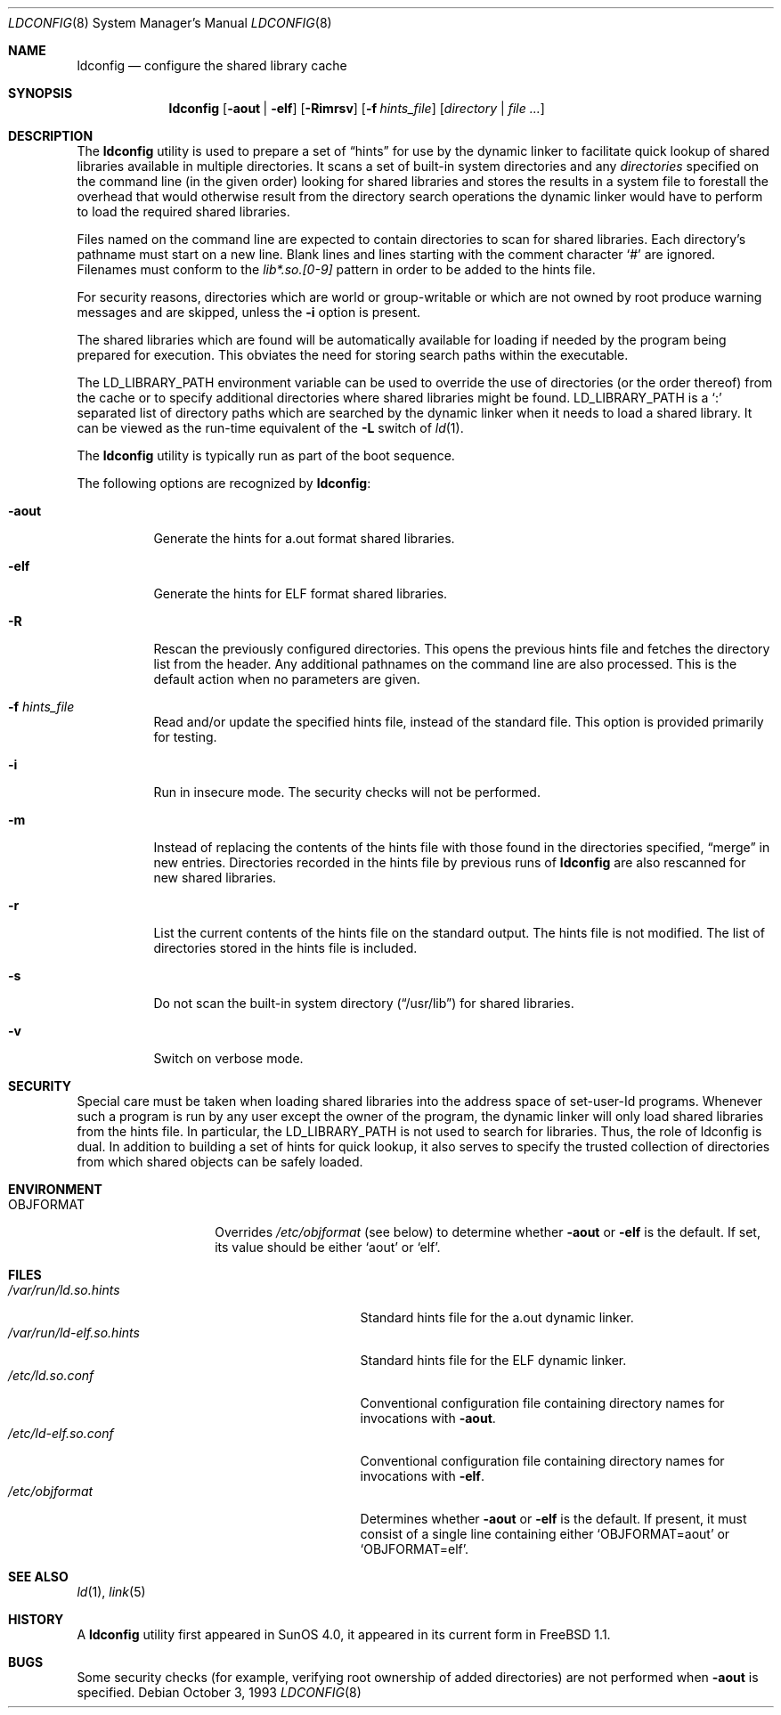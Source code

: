 .\"
.\" Copyright (c) 1993 Paul Kranenburg
.\" All rights reserved.
.\"
.\" Redistribution and use in source and binary forms, with or without
.\" modification, are permitted provided that the following conditions
.\" are met:
.\" 1. Redistributions of source code must retain the above copyright
.\"    notice, this list of conditions and the following disclaimer.
.\" 2. Redistributions in binary form must reproduce the above copyright
.\"    notice, this list of conditions and the following disclaimer in the
.\"    documentation and/or other materials provided with the distribution.
.\" 3. All advertising materials mentioning features or use of this software
.\"    must display the following acknowledgement:
.\"      This product includes software developed by Paul Kranenburg.
.\" 3. The name of the author may not be used to endorse or promote products
.\"    derived from this software without specific prior written permission
.\"
.\" THIS SOFTWARE IS PROVIDED BY THE AUTHOR ``AS IS'' AND ANY EXPRESS OR
.\" IMPLIED WARRANTIES, INCLUDING, BUT NOT LIMITED TO, THE IMPLIED WARRANTIES
.\" OF MERCHANTABILITY AND FITNESS FOR A PARTICULAR PURPOSE ARE DISCLAIMED.
.\" IN NO EVENT SHALL THE AUTHOR BE LIABLE FOR ANY DIRECT, INDIRECT,
.\" INCIDENTAL, SPECIAL, EXEMPLARY, OR CONSEQUENTIAL DAMAGES (INCLUDING, BUT
.\" NOT LIMITED TO, PROCUREMENT OF SUBSTITUTE GOODS OR SERVICES; LOSS OF USE,
.\" DATA, OR PROFITS; OR BUSINESS INTERRUPTION) HOWEVER CAUSED AND ON ANY
.\" THEORY OF LIABILITY, WHETHER IN CONTRACT, STRICT LIABILITY, OR TORT
.\" (INCLUDING NEGLIGENCE OR OTHERWISE) ARISING IN ANY WAY OUT OF THE USE OF
.\" THIS SOFTWARE, EVEN IF ADVISED OF THE POSSIBILITY OF SUCH DAMAGE.
.\"
.\" $FreeBSD: src/sbin/ldconfig/ldconfig.8,v 1.33 2004/07/02 21:45:03 ru Exp $
.\"
.Dd October 3, 1993
.Dt LDCONFIG 8
.Os
.Sh NAME
.Nm ldconfig
.Nd configure the shared library cache
.Sh SYNOPSIS
.Nm
.Op Fl aout | Fl elf
.Op Fl Rimrsv
.Op Fl f Ar hints_file
.Op Ar directory | Ar
.Sh DESCRIPTION
The
.Nm
utility is used to prepare a set of
.Dq hints
for use by the dynamic linker
to facilitate quick lookup of shared libraries available in multiple
directories.
It scans a set of built-in system directories and any
.Ar directories
specified on the command line (in the given order) looking for
shared libraries and stores the results in a system file to forestall
the overhead that would otherwise result from the directory search
operations the dynamic linker would have to perform to load the
required shared libraries.
.Pp
Files named on the command line are expected to contain directories
to scan for shared libraries.
Each directory's pathname must start on a new
line.
Blank lines and lines starting with the comment character
.Ql \&#
are ignored.
Filenames must conform to the
.Pa lib*.so.[0-9]
pattern in order to be added to the hints file.
.Pp
For security reasons, directories which are world or group-writable or which
are not owned by root produce warning messages and are skipped, unless
the
.Fl i
option is present.
.Pp
The shared libraries which are found will be automatically available for loading
if needed by the program being prepared for execution.
This obviates the need
for storing search paths within the executable.
.Pp
The
.Ev LD_LIBRARY_PATH
environment variable can be used to override the use of
directories (or the order thereof) from the cache or to specify additional
directories where shared libraries might be found.
.Ev LD_LIBRARY_PATH
is a
.Sq \&:
separated list of directory paths which are searched by
the dynamic linker
when it needs to load a shared library.
It can be viewed as the run-time
equivalent of the
.Fl L
switch of
.Xr ld 1 .
.Pp
The
.Nm
utility is typically run as part of the boot sequence.
.Pp
The following options are recognized by
.Nm :
.Bl -tag -width indent
.It Fl aout
Generate the hints for a.out format shared libraries.
.It Fl elf
Generate the hints for ELF format shared libraries.
.It Fl R
Rescan the previously configured directories.
This opens the previous hints
file and fetches the directory list from the header.
Any additional pathnames
on the command line are also processed.
This is the default action when no parameters are given.
.It Fl f Ar hints_file
Read and/or update the specified hints file, instead of the standard file.
This option is provided primarily for testing.
.It Fl i
Run in insecure mode.
The security checks will not be performed.
.It Fl m
Instead of replacing the contents of the hints file
with those found in the directories specified,
.Dq merge
in new entries.
Directories recorded in the hints file by previous runs of
.Nm
are also rescanned for new shared libraries.
.It Fl r
List the current contents of the hints file
on the standard output.
The hints file is not modified.
The list of
directories stored in the hints file is included.
.It Fl s
Do not scan the built-in system directory
.Pq Dq /usr/lib
for shared libraries.
.It Fl v
Switch on verbose mode.
.El
.Sh SECURITY
Special care must be taken when loading shared libraries into the address
space of
.Ev set-user-Id
programs.
Whenever such a program is run by any user except the owner of the program,
the dynamic linker
will only load shared libraries from the hints
file.
In particular, the
.Ev LD_LIBRARY_PATH
is not used to search for libraries.
Thus, the role of ldconfig is dual.
In
addition to building a set of hints for quick lookup, it also serves to
specify the trusted collection of directories from which shared objects can
be safely loaded.
.Sh ENVIRONMENT
.Bl -tag -width OBJFORMATxxx -compact
.It Ev OBJFORMAT
Overrides
.Pa /etc/objformat
(see below) to determine whether
.Fl aout
or
.Fl elf
is the default.
If set, its value should be either
.Ql aout
or
.Ql elf .
.El
.Sh FILES
.Bl -tag -width /var/run/ld-elf.so.hintsxxx -compact
.It Pa /var/run/ld.so.hints
Standard hints file for the a.out dynamic linker.
.It Pa /var/run/ld-elf.so.hints
Standard hints file for the ELF dynamic linker.
.It Pa /etc/ld.so.conf
Conventional configuration file containing directory names for
invocations with
.Fl aout .
.It Pa /etc/ld-elf.so.conf
Conventional configuration file containing directory names for
invocations with
.Fl elf .
.It Pa /etc/objformat
Determines whether
.Fl aout
or
.Fl elf
is the default.
If present, it must consist of a single line
containing either
.Ql OBJFORMAT=aout
or
.Ql OBJFORMAT=elf .
.El
.Sh SEE ALSO
.Xr ld 1 ,
.Xr link 5
.Sh HISTORY
A
.Nm
utility first appeared in SunOS 4.0, it appeared in its current form
in
.Fx 1.1 .
.Sh BUGS
Some security checks (for example, verifying root ownership of
added directories) are not performed when
.Fl aout
is specified.
